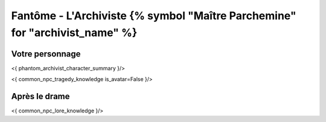 Fantôme - L'Archiviste {% symbol "Maître Parchemine" for "archivist_name" %}
##########################################


Votre personnage
====================

<{ phantom_archivist_character_summary }/>

<{ common_npc_tragedy_knowledge is_avatar=False }/>

Après le drame
===================


<{ common_npc_lore_knowledge }/>
